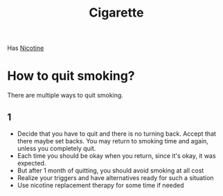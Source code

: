 :PROPERTIES:
:ID:       eeb39691-20d3-4266-bae0-39326274b8b5
:END:
#+title: Cigarette


Has [[id:54350b86-b7b5-423b-8b16-e67cd85c3c99][Nicotine]]

* How to quit smoking?
There are multiple ways to quit smoking.
** 1
+ Decide that you have to quit and there is no turning back. Accept that there maybe set backs. You may return to smoking time and again, unless you completely quit.
+ Each time you should be okay when you return, since it's okay, it was expected.
+ But after 1 month of quitting, you should avoid smoking at all cost
+ Realize your triggers and have alternatives ready for such a situation
+ Use nicotine replacement therapy for some time if needed
